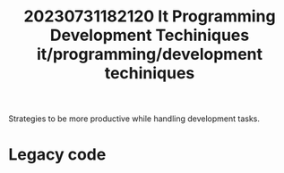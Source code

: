 :PROPERTIES:
:ID:       3e6e9b90-2623-40f8-be96-5ffdd9bdab56
:END:
#+title: 20230731182120 It Programming Development Techiniques
#+title: it/programming/development techiniques

Strategies to be more productive while handling
development tasks.

* Legacy code
